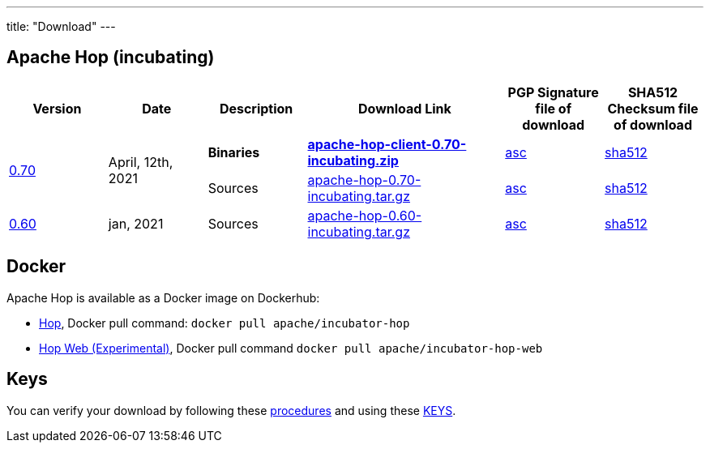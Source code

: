 ---
title: "Download"
---

## Apache Hop (incubating)

[cols="<.^1,<.^1,1,2,1,1"]
|===
| Version | Date | Description | Download Link | PGP Signature file of download | SHA512 Checksum file of download

.2+| link:/blog/2021/04/release-0.70/[0.70] .2+| April, 12th, 2021 | **Binaries** | https://www.apache.org/dyn/closer.cgi?filename=incubator/hop/0.70/apache-hop-client-0.70-incubating.zip&action=download[**apache-hop-client-0.70-incubating.zip**] | https://downloads.apache.org/incubator/hop/0.70/apache-hop-client-0.70-incubating.zip.asc[asc] | https://downloads.apache.org/incubator/hop/0.70/apache-hop-client-0.70-incubating.zip.sha512[sha512]
 | Sources | https://www.apache.org/dyn/closer.cgi?filename=incubator/hop/0.70/apache-hop-0.70-incubating.tar.gz&action=download[apache-hop-0.70-incubating.tar.gz] | https://downloads.apache.org/incubator/hop/0.70/apache-hop-0.70-incubating.tar.gz.asc[asc] | https://downloads.apache.org/incubator/hop/0.70/apache-hop-0.70-incubating.tar.gz.sha512[sha512]
| link:/blog/2021/01/release-0.60/[0.60] | jan, 2021 | Sources | https://www.apache.org/dyn/closer.cgi?filename=incubator/hop/0.60/apache-hop-0.60-incubating.tar.gz&action=download[apache-hop-0.60-incubating.tar.gz] | https://downloads.apache.org/incubator/hop/0.60/apache-hop-0.60-incubating.tar.gz.asc[asc] | https://downloads.apache.org/incubator/hop/0.60/apache-hop-0.60-incubating.tar.gz.sha512[sha512]
|===

## Docker

Apache Hop is available as a Docker image on Dockerhub:

* https://hub.docker.com/r/apache/incubator-hop[Hop], Docker pull command:  `docker pull apache/incubator-hop`
* https://hub.docker.com/r/apache/incubator-hop-web[Hop Web (Experimental)], Docker pull command `docker pull apache/incubator-hop-web`


//## Current Development (Nightly) Builds
//
//IMPORTANT: These are not official releases!
//
//https://repository.apache.org/content/repositories/snapshots/org/apache/hop/hop-client/0.99-SNAPSHOT/[Download] latest Snapshots (0.99-SNAPSHOT)
//
//These are the latest builds available directly from the master branch.
//
//If you find issues please file a ticket on our https://jira.project-hop.org[Jira ,window=_blank] please make sure to check if no ticket for your issue has been created yet, or join us on our https://chat.project-hop.org[chat ,window=_blank] and come discuss your ideas.


## Keys

You can verify your download by following these https://www.apache.org/info/verification.html[procedures] and using these https://downloads.apache.org/incubator/hop/KEYS[KEYS].

